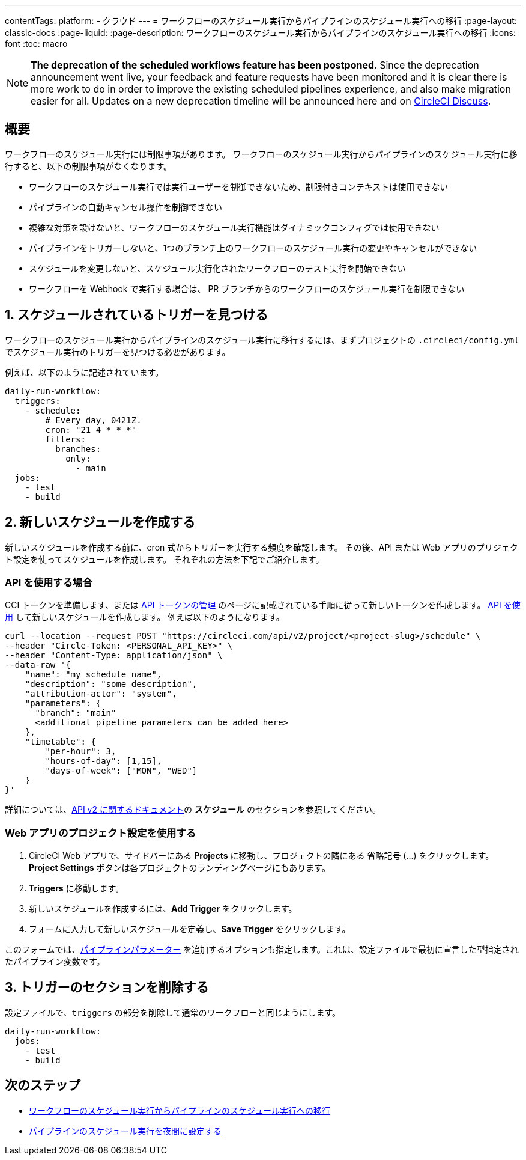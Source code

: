 ---

contentTags:
  platform:
  - クラウド
---
= ワークフローのスケジュール実行からパイプラインのスケジュール実行への移行
:page-layout: classic-docs
:page-liquid:
:page-description: ワークフローのスケジュール実行からパイプラインのスケジュール実行への移行
:icons: font
:toc: macro

:toc-title:

NOTE: **The deprecation of the scheduled workflows feature has been postponed**. Since the deprecation announcement went live, your feedback and feature requests have been monitored and it is clear there is more work to do in order to improve the existing scheduled pipelines experience, and also make migration easier for all. Updates on a new deprecation timeline will be announced here and on link:https://discuss.circleci.com/[CircleCI Discuss].

[#introduction]
== 概要

ワークフローのスケジュール実行には制限事項があります。 ワークフローのスケジュール実行からパイプラインのスケジュール実行に移行すると、以下の制限事項がなくなります。

- ワークフローのスケジュール実行では実行ユーザーを制御できないため、制限付きコンテキストは使用できない
- パイプラインの自動キャンセル操作を制御できない
- 複雑な対策を設けないと、ワークフローのスケジュール実行機能はダイナミックコンフィグでは使用できない
- パイプラインをトリガーしないと、1つのブランチ上のワークフローのスケジュール実行の変更やキャンセルができない
- スケジュールを変更しないと、スケジュール実行化されたワークフローのテスト実行を開始できない
- ワークフローを Webhook で実行する場合は、 PR ブランチからのワークフローのスケジュール実行を制限できない

[#find-your-scheduled-trigger]
== 1.  スケジュールされているトリガーを見つける

ワークフローのスケジュール実行からパイプラインのスケジュール実行に移行するには、まずプロジェクトの `.circleci/config.yml` でスケジュール実行のトリガーを見つける必要があります。

例えば、以下のように記述されています。

```yaml
daily-run-workflow:
  triggers:
    - schedule:
        # Every day, 0421Z.
        cron: "21 4 * * *"
        filters:
          branches:
            only:
              - main
  jobs:
    - test
    - build
```

[#create-the-new-schedule]
== 2.  新しいスケジュールを作成する

新しいスケジュールを作成する前に、cron 式からトリガーを実行する頻度を確認します。 その後、API または Web アプリのプリジェクト設定を使ってスケジュールを作成します。 それぞれの方法を下記でご紹介します。

[#use-the-api]
=== API を使用する場合

CCI トークンを準備します、または xref:managing-api-tokens#[API トークンの管理] のページに記載されている手順に従って新しいトークンを作成します。 link:https://circleci.com/docs/api/v2/index.html#operation/createSchedule[API を使用] して新しいスケジュールを作成します。 例えば以下のようになります。

```shell
curl --location --request POST "https://circleci.com/api/v2/project/<project-slug>/schedule" \
--header "Circle-Token: <PERSONAL_API_KEY>" \
--header "Content-Type: application/json" \
--data-raw '{
    "name": "my schedule name",
    "description": "some description",
    "attribution-actor": "system",
    "parameters": {
      "branch": "main"
      <additional pipeline parameters can be added here>
    },
    "timetable": {
        "per-hour": 3,
        "hours-of-day": [1,15],
        "days-of-week": ["MON", "WED"]
    }
}'
```

詳細については、link:https://circleci.com/docs/api/v2[API v2 に関するドキュメント]の **スケジュール** のセクションを参照してください。

[#use-project-settings]
=== Web アプリのプロジェクト設定を使用する

1. CircleCI Web アプリで、サイドバーにある **Projects** に移動し、プロジェクトの隣にある 省略記号 (…) をクリックします。 **Project Settings** ボタンは各プロジェクトのランディングページにもあります。
1. **Triggers** に移動します。
1. 新しいスケジュールを作成するには、**Add Trigger** をクリックします。
1. フォームに入力して新しいスケジュールを定義し、**Save Trigger** をクリックします。

このフォームでは、xref:pipeline-variables#[パイプラインパラメーター] を追加するオプションも指定します。これは、設定ファイルで最初に宣言した型指定されたパイプライン変数です。

[#remove-triggers-section]
== 3. トリガーのセクションを削除する

設定ファイルで、`triggers` の部分を削除して通常のワークフローと同じようにします。

```yaml
daily-run-workflow:
  jobs:
    - test
    - build
```

[#next-steps]
== 次のステップ

- xref:migrate-scheduled-workflows-to-scheduled-pipelines.adoc[ワークフローのスケジュール実行からパイプラインのスケジュール実行への移行]
- xref:set-a-nightly-scheduled-pipeline.adoc[パイプラインのスケジュール実行を夜間に設定する]